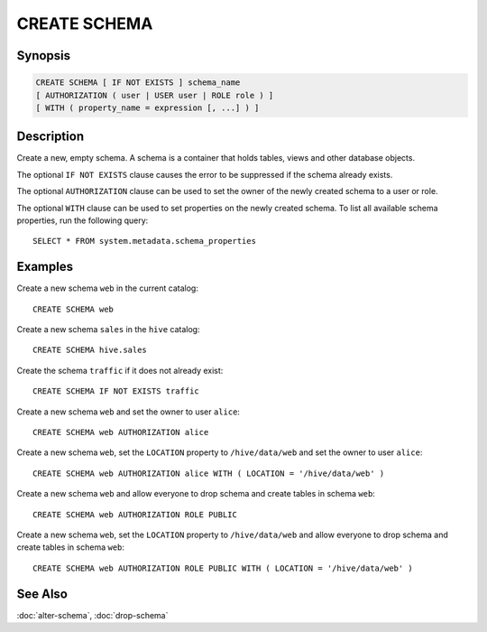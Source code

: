 =============
CREATE SCHEMA
=============

Synopsis
--------

.. code-block:: text

    CREATE SCHEMA [ IF NOT EXISTS ] schema_name
    [ AUTHORIZATION ( user | USER user | ROLE role ) ]
    [ WITH ( property_name = expression [, ...] ) ]

Description
-----------

Create a new, empty schema. A schema is a container that
holds tables, views and other database objects.

The optional ``IF NOT EXISTS`` clause causes the error to be
suppressed if the schema already exists.

The optional ``AUTHORIZATION`` clause can be used to set the
owner of the newly created schema to a user or role.

The optional ``WITH`` clause can be used to set properties
on the newly created schema.  To list all available schema
properties, run the following query::

    SELECT * FROM system.metadata.schema_properties

Examples
--------

Create a new schema ``web`` in the current catalog::

    CREATE SCHEMA web

Create a new schema ``sales`` in the ``hive`` catalog::

    CREATE SCHEMA hive.sales

Create the schema ``traffic`` if it does not already exist::

    CREATE SCHEMA IF NOT EXISTS traffic

Create a new schema ``web`` and set the owner to user ``alice``::

    CREATE SCHEMA web AUTHORIZATION alice

Create a new schema ``web``, set the ``LOCATION`` property to ``/hive/data/web``
and set the owner to user ``alice``::

    CREATE SCHEMA web AUTHORIZATION alice WITH ( LOCATION = '/hive/data/web' )

Create a new schema ``web`` and allow everyone to drop schema and create tables
in schema ``web``::

    CREATE SCHEMA web AUTHORIZATION ROLE PUBLIC

Create a new schema ``web``, set the ``LOCATION`` property to ``/hive/data/web``
and allow everyone to drop schema and create tables in schema ``web``::

    CREATE SCHEMA web AUTHORIZATION ROLE PUBLIC WITH ( LOCATION = '/hive/data/web' )

See Also
--------

:doc:`alter-schema`, :doc:`drop-schema`
